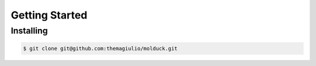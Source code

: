 .. _getting-started:

Getting Started
===============

Installing
----------

.. code-block:: console

  $ git clone git@github.com:themagiulio/molduck.git
